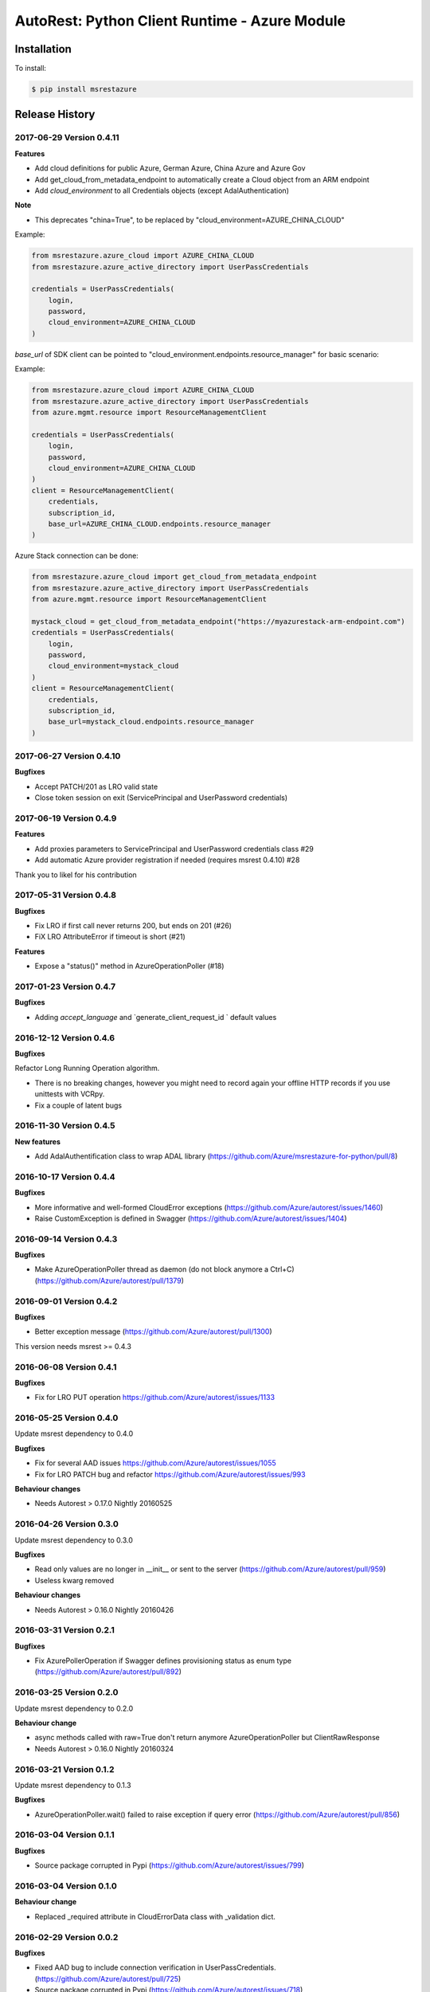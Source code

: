 AutoRest: Python Client Runtime - Azure Module
===============================================

.. image:: https://travis-ci.org/Azure/msrestazure-for-python.svg?branch=master
 :target: https://travis-ci.org/Azure/msrestazure-for-python

.. image:: https://codecov.io/gh/azure/msrestazure-for-python/branch/master/graph/badge.svg
 :target: https://codecov.io/gh/azure/msrestazure-for-python

Installation
------------

To install:

.. code-block:: bash

    $ pip install msrestazure


Release History
---------------

2017-06-29 Version 0.4.11
+++++++++++++++++++++++++

**Features**

- Add cloud definitions for public Azure, German Azure, China Azure and Azure Gov
- Add get_cloud_from_metadata_endpoint to automatically create a Cloud object from an ARM endpoint
- Add `cloud_environment` to all Credentials objects (except AdalAuthentication)

**Note**

- This deprecates "china=True", to be replaced by "cloud_environment=AZURE_CHINA_CLOUD"

Example:

.. code:: python

  from msrestazure.azure_cloud import AZURE_CHINA_CLOUD
  from msrestazure.azure_active_directory import UserPassCredentials

  credentials = UserPassCredentials(
      login,
      password,
      cloud_environment=AZURE_CHINA_CLOUD
  )

`base_url` of SDK client can be pointed to "cloud_environment.endpoints.resource_manager" for basic scenario:

Example:

.. code:: python

  from msrestazure.azure_cloud import AZURE_CHINA_CLOUD
  from msrestazure.azure_active_directory import UserPassCredentials
  from azure.mgmt.resource import ResourceManagementClient

  credentials = UserPassCredentials(
      login,
      password,
      cloud_environment=AZURE_CHINA_CLOUD
  )
  client = ResourceManagementClient(
      credentials,
      subscription_id,
      base_url=AZURE_CHINA_CLOUD.endpoints.resource_manager
  )

Azure Stack connection can be done:

.. code:: python

  from msrestazure.azure_cloud import get_cloud_from_metadata_endpoint
  from msrestazure.azure_active_directory import UserPassCredentials
  from azure.mgmt.resource import ResourceManagementClient

  mystack_cloud = get_cloud_from_metadata_endpoint("https://myazurestack-arm-endpoint.com")
  credentials = UserPassCredentials(
      login,
      password,
      cloud_environment=mystack_cloud
  )
  client = ResourceManagementClient(
      credentials,
      subscription_id,
      base_url=mystack_cloud.endpoints.resource_manager
  )


2017-06-27 Version 0.4.10
+++++++++++++++++++++++++

**Bugfixes**

- Accept PATCH/201 as LRO valid state
- Close token session on exit (ServicePrincipal and UserPassword credentials)

2017-06-19 Version 0.4.9
++++++++++++++++++++++++

**Features**

- Add proxies parameters to ServicePrincipal and UserPassword credentials class #29
- Add automatic Azure provider registration if needed (requires msrest 0.4.10) #28

Thank you to likel for his contribution

2017-05-31 Version 0.4.8
++++++++++++++++++++++++

**Bugfixes**

- Fix LRO if first call never returns 200, but ends on 201 (#26)
- FiX LRO AttributeError if timeout is short (#21)

**Features**

- Expose a "status()" method in AzureOperationPoller (#18)

2017-01-23 Version 0.4.7
++++++++++++++++++++++++

**Bugfixes**

- Adding `accept_language` and `generate_client_request_id ` default values

2016-12-12 Version 0.4.6
++++++++++++++++++++++++

**Bugfixes**

Refactor Long Running Operation algorithm.

- There is no breaking changes, however you might need to record again your offline HTTP records
  if you use unittests with VCRpy.
- Fix a couple of latent bugs

2016-11-30 Version 0.4.5
++++++++++++++++++++++++

**New features**

- Add AdalAuthentification class to wrap ADAL library (https://github.com/Azure/msrestazure-for-python/pull/8)

2016-10-17 Version 0.4.4
++++++++++++++++++++++++

**Bugfixes**

- More informative and well-formed CloudError exceptions (https://github.com/Azure/autorest/issues/1460)
- Raise CustomException is defined in Swagger (https://github.com/Azure/autorest/issues/1404)

2016-09-14 Version 0.4.3
++++++++++++++++++++++++

**Bugfixes**

- Make AzureOperationPoller thread as daemon (do not block anymore a Ctrl+C) (https://github.com/Azure/autorest/pull/1379)

2016-09-01 Version 0.4.2
++++++++++++++++++++++++

**Bugfixes**

- Better exception message (https://github.com/Azure/autorest/pull/1300)

This version needs msrest >= 0.4.3

2016-06-08 Version 0.4.1
++++++++++++++++++++++++

**Bugfixes**

- Fix for LRO PUT operation https://github.com/Azure/autorest/issues/1133

2016-05-25 Version 0.4.0
++++++++++++++++++++++++

Update msrest dependency to 0.4.0

**Bugfixes**

- Fix for several AAD issues https://github.com/Azure/autorest/issues/1055
- Fix for LRO PATCH bug and refactor https://github.com/Azure/autorest/issues/993

**Behaviour changes**

- Needs Autorest > 0.17.0 Nightly 20160525


2016-04-26 Version 0.3.0
++++++++++++++++++++++++

Update msrest dependency to 0.3.0

**Bugfixes**

- Read only values are no longer in __init__ or sent to the server (https://github.com/Azure/autorest/pull/959)
- Useless kwarg removed

**Behaviour changes**

- Needs Autorest > 0.16.0 Nightly 20160426


2016-03-31 Version 0.2.1
++++++++++++++++++++++++

**Bugfixes**

- Fix AzurePollerOperation if Swagger defines provisioning status as enum type (https://github.com/Azure/autorest/pull/892)


2016-03-25 Version 0.2.0
++++++++++++++++++++++++

Update msrest dependency to 0.2.0

**Behaviour change**

- async methods called with raw=True don't return anymore AzureOperationPoller but ClientRawResponse
- Needs Autorest > 0.16.0 Nightly 20160324


2016-03-21 Version 0.1.2
++++++++++++++++++++++++

Update msrest dependency to 0.1.3

**Bugfixes**

- AzureOperationPoller.wait() failed to raise exception if query error (https://github.com/Azure/autorest/pull/856)


2016-03-04 Version 0.1.1
++++++++++++++++++++++++

**Bugfixes**

- Source package corrupted in Pypi (https://github.com/Azure/autorest/issues/799)

2016-03-04 Version 0.1.0
++++++++++++++++++++++++

**Behaviour change**

- Replaced _required attribute in CloudErrorData class with _validation dict.

2016-02-29 Version 0.0.2
++++++++++++++++++++++++

**Bugfixes**

- Fixed AAD bug to include connection verification in UserPassCredentials. (https://github.com/Azure/autorest/pull/725)
- Source package corrupted in Pypi (https://github.com/Azure/autorest/issues/718)

2016-02-19 Version 0.0.1
++++++++++++++++++++++++

- Initial release.
